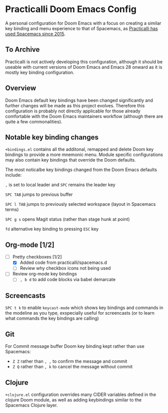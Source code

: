 * Practicalli Doom Emacs Config
A personal configuration for Doom Emacs with a focus on creating a similar key binding and menu experience to that of Spacemacs, as [[https://jr0cket.co.uk/2015/08/spacemacs-first-impressions-from-an-emacs-driven-developer.html][Practicalli has used Spacemacs since 2015]].

** To Archive
Practicalli is not actively developing this configuration, although it should be useable with current versions of Doom Emacs and Emacs 28 onward as it is mostly key binding configuration.

** Overview

Doom Emacs default key bindings have been changed significantly and further changes will be made as this project evolves.  Therefore this configuration is probably not directly applicable for those already comfortable with the Doom Emacs maintainers workflow (although there are quite a few commonalities).


** Notable key binding changes
~+bindings.el~ contains all the additonal, remapped and delete Doom key bindings to provide a more mnemonic menu.  Module specific configurations may also contain key bindings that override the Doom defaults.

The most noticalbe key bindings changed from the Doom Emacs defaults include:

~,~ is set to local leader and ~SPC~ remains the leader key

~SPC TAB~ jumps to previous buffer

~SPC l TAB~ jumps to previously selected workspace (layout in Spacemacs terms)

~SPC g s~ opens Magit status (rather than stage hunk at point)

~fd~ alternative key binding to pressing ~ESC~ key

** Org-mode [1/2]
- [-] Pretty checkboxes [1/2]
  - [X] Added code from practicalli/spacemacs.d
  - [ ] Review why checkbox icons not being used
- [ ] Review org-mode key bindings
  - [ ]  ~, b d~ to add code blocks via babel demarcate

** Screencasts
~SPC t k~ to enable ~keycast-mode~ which shows key bindings and commands in the modeline as you type, exspecially useful for screencasts (or to learn what commands the key bindings are calling)

** Git
For Commit message buffer Doom key binding kept rather than use Spacemacs:
- ~Z Z~ rather than  ~, ,~ to confirm the message and commit
- ~Z Q~  rather than ~, k~ to cancel the message without commit

** Clojure
~+clojure.el~ configuration overrides many CIDER variables defined in the clojure Doom module, as well as adding keybindings similar to the Spacemacs Clojure layer.

